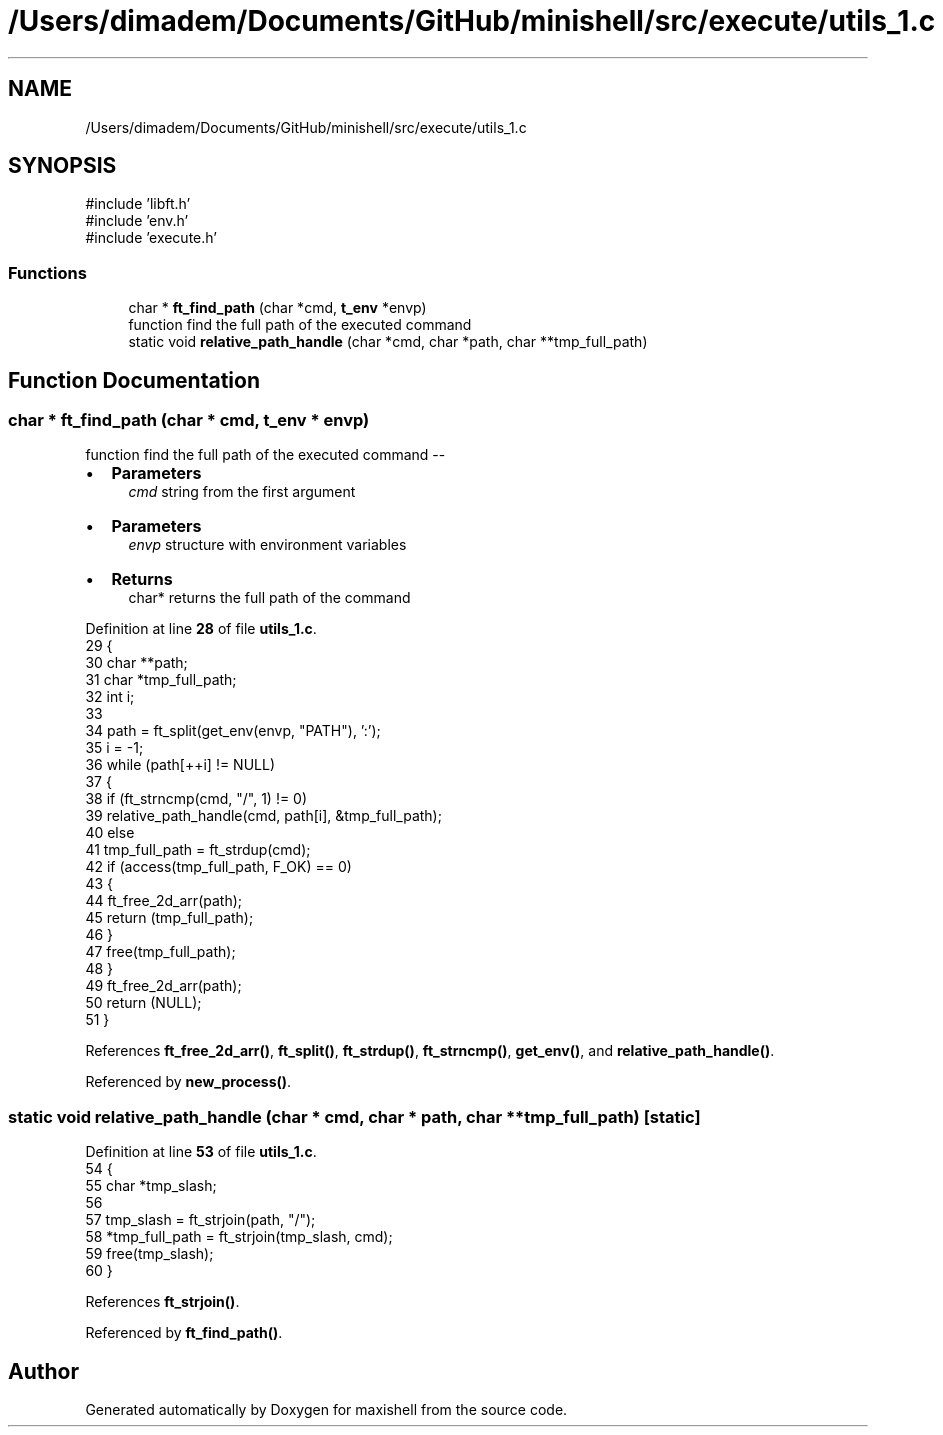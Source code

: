 .TH "/Users/dimadem/Documents/GitHub/minishell/src/execute/utils_1.c" 3 "Version 1" "maxishell" \" -*- nroff -*-
.ad l
.nh
.SH NAME
/Users/dimadem/Documents/GitHub/minishell/src/execute/utils_1.c
.SH SYNOPSIS
.br
.PP
\fR#include 'libft\&.h'\fP
.br
\fR#include 'env\&.h'\fP
.br
\fR#include 'execute\&.h'\fP
.br

.SS "Functions"

.in +1c
.ti -1c
.RI "char * \fBft_find_path\fP (char *cmd, \fBt_env\fP *envp)"
.br
.RI "function find the full path of the executed command "
.ti -1c
.RI "static void \fBrelative_path_handle\fP (char *cmd, char *path, char **tmp_full_path)"
.br
.in -1c
.SH "Function Documentation"
.PP 
.SS "char * ft_find_path (char * cmd, \fBt_env\fP * envp)"

.PP
function find the full path of the executed command --
.IP "\(bu" 2
\fBParameters\fP
.RS 4
\fIcmd\fP string from the first argument
.RE
.PP

.IP "\(bu" 2
\fBParameters\fP
.RS 4
\fIenvp\fP structure with environment variables
.RE
.PP

.IP "\(bu" 2
\fBReturns\fP
.RS 4
char* returns the full path of the command 
.RE
.PP

.PP

.PP
Definition at line \fB28\fP of file \fButils_1\&.c\fP\&.
.nf
29 {
30     char    **path;
31     char    *tmp_full_path;
32     int     i;
33 
34     path = ft_split(get_env(envp, "PATH"), ':');
35     i = \-1;
36     while (path[++i] != NULL)
37     {
38         if (ft_strncmp(cmd, "/", 1) != 0)
39             relative_path_handle(cmd, path[i], &tmp_full_path);
40         else
41             tmp_full_path = ft_strdup(cmd);
42         if (access(tmp_full_path, F_OK) == 0)
43         {
44             ft_free_2d_arr(path);
45             return (tmp_full_path);
46         }
47         free(tmp_full_path);
48     }
49     ft_free_2d_arr(path);
50     return (NULL);
51 }
.PP
.fi

.PP
References \fBft_free_2d_arr()\fP, \fBft_split()\fP, \fBft_strdup()\fP, \fBft_strncmp()\fP, \fBget_env()\fP, and \fBrelative_path_handle()\fP\&.
.PP
Referenced by \fBnew_process()\fP\&.
.SS "static void relative_path_handle (char * cmd, char * path, char ** tmp_full_path)\fR [static]\fP"

.PP
Definition at line \fB53\fP of file \fButils_1\&.c\fP\&.
.nf
54 {
55     char    *tmp_slash;
56 
57     tmp_slash = ft_strjoin(path, "/");
58     *tmp_full_path = ft_strjoin(tmp_slash, cmd);
59     free(tmp_slash);
60 }
.PP
.fi

.PP
References \fBft_strjoin()\fP\&.
.PP
Referenced by \fBft_find_path()\fP\&.
.SH "Author"
.PP 
Generated automatically by Doxygen for maxishell from the source code\&.
